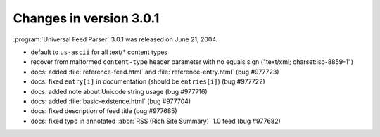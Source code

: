 Changes in version 3.0.1
========================




:program:`Universal Feed Parser` 3.0.1 was released on June 21, 2004.

- default to ``us-ascii`` for all text/* content types

- recover from malformed ``content-type`` header parameter with no equals sign ("text/xml; charset:iso-8859-1")

- docs: added :file:`reference-feed.html` and :file:`reference-entry.html` (bug #977723)

- docs: fixed ``entry[i]`` in documentation (should be ``entries[i]``) (bug #977722)

- docs: added note about Unicode string usage (bug #977716)

- docs: added :file:`basic-existence.html` (bug #977704)

- docs: fixed description of feed title (bug #977685)

- docs: fixed typo in annotated :abbr:`RSS (Rich Site Summary)` 1.0 feed (bug #977682)